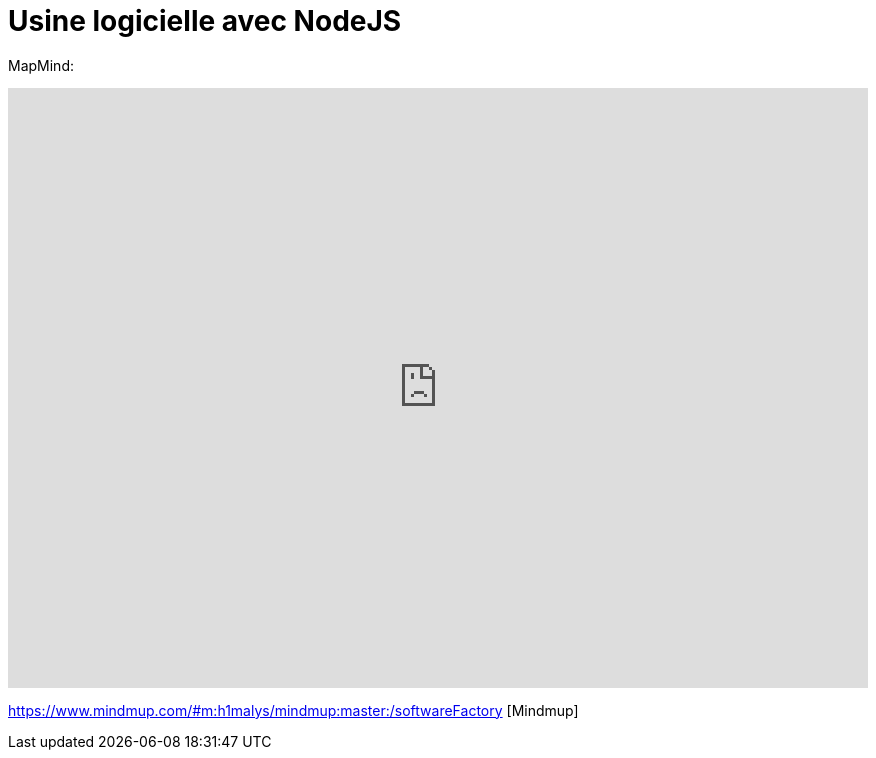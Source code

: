 = Usine logicielle avec NodeJS
:published_at: 2015-10-29
:hp-tags: NodeJS


MapMind:

++++
<iframe  style="border: 0; width: 100%; height: 600px;" src="https://www.mindmup.com/#m:h1malys/mindmup:master:/softwareFactory"></iframe>
++++


https://www.mindmup.com/#m:h1malys/mindmup:master:/softwareFactory [Mindmup]



  
